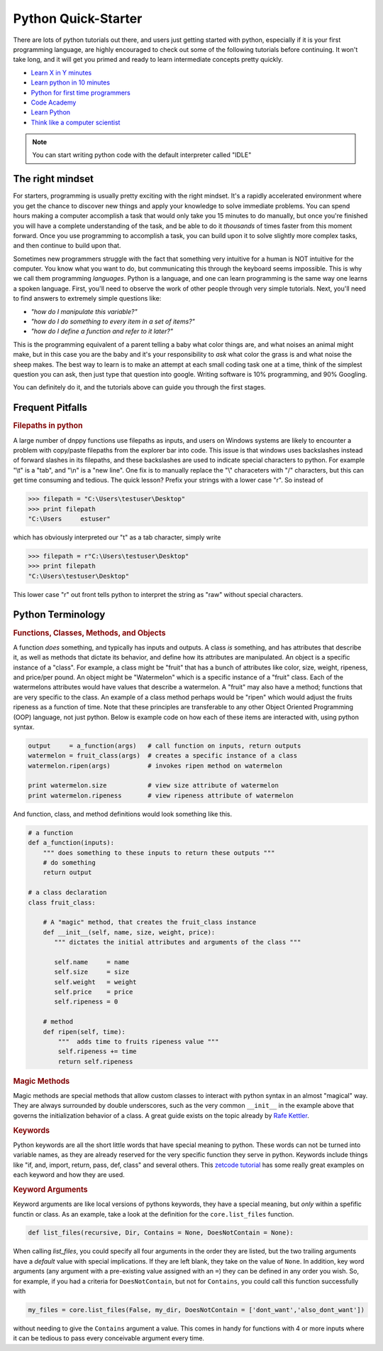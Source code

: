 Python Quick-Starter
====================

There are lots of python tutorials out there, and users just getting started with python, especially if it is your first programming language, are highly encouraged to check out some of the following tutorials before continuing. It won't take long, and it will get you primed and ready to learn intermediate concepts pretty quickly.

* `Learn X in Y minutes`_
* `Learn python in 10 minutes`_
* `Python for first time programmers`_
* `Code Academy`_
* `Learn Python`_
* `Think like a computer scientist`_

.. note:: You can start writing python code with the default interpreter called "IDLE"


The right mindset
-----------------

For starters, programming is usually pretty exciting with the right mindset. It's a rapidly accelerated environment where you get the chance to discover new things and apply your knowledge to solve immediate problems. You can spend hours making a computer accomplish a task that would only take you 15 minutes to do manually, but once you're finished you will have a complete understanding of the task, and be able to do it `thousands` of times faster from this moment forward. Once you use programming to accomplish a task, you can build upon it to solve slightly more complex tasks, and then continue to build upon that.

Sometimes new programmers struggle with the fact that something very intuitive for a human is NOT intuitive for the computer. You know what you want to do, but communicating this through the keyboard seems impossible. This is why we call them programming `languages`. Python is a language, and one can learn programming is the same way one learns a spoken language. First, you'll need to observe the work of other people through very simple tutorials. Next, you'll need to find answers to extremely simple questions like:

* `"how do I manipulate this variable?"`
* `"how do I do something to every item in a set of items?"`
* `"how do I define a function and refer to it later?"`

This is the programming equivalent of a parent telling a baby what color things are, and what noises an animal might make, but in this case you are the baby and it's your responsibility to `ask` what color the grass is and what noise the sheep makes. The best way to learn is to make an attempt at each small coding task one at a time, think of the simplest question you can ask, then just type that question into google. Writing software is 10% programming, and 90% Googling.

You can definitely do it, and the tutorials above can guide you through the first stages.

Frequent Pitfalls
-----------------

.. rubric:: Filepaths in python

A large number of dnppy functions use filepaths as inputs, and users on Windows systems are likely to encounter a problem with copy/paste filepaths from the explorer bar into code. This issue is that windows uses backslashes instead of forward slashes in its filepaths, and these backslashes are used to indicate special characters to python. For example "\\t" is a "tab", and "\\n" is a "new line". One fix is to manually replace the "\\" characeters with "/" characters, but this can get time consuming and tedious. The quick lesson? Prefix your strings with a lower case "r". So instead of

.. code-block:: python

    >>> filepath = "C:\Users\testuser\Desktop"
    >>> print filepath
    "C:\Users     estuser"

which has obviously interpreted our "\t" as a tab character, simply write

.. code-block:: python

    >>> filepath = r"C:\Users\testuser\Desktop"
    >>> print filepath
    "C:\Users\testuser\Desktop"

This lower case "r" out front tells python to interpret the string as "raw" without special characters.


Python Terminology
------------------


.. rubric:: Functions, Classes, Methods, and Objects


A function `does` something, and typically has inputs and outputs. A class `is` something, and has attributes that describe it, as well as methods that dictate its behavior, and define how its attributes are manipulated. An object is a specific instance of a "class". For example, a class might be "fruit" that has a bunch of attributes like color, size, weight, ripeness, and price/per pound. An object might be "Watermelon" which is a specific instance of a "fruit" class. Each of the watermelons attributes would have values that describe a watermelon. A "fruit" may also have a method; functions that are very specific to the class. An example of a class method perhaps would be "ripen" which would adjust the fruits ripeness as a function of time. Note that these principles are transferable to any other Object Oriented Programming (OOP) language, not just python. Below is example code on how each of these items are interacted with, using python syntax.

.. code-block:: python

    output     = a_function(args)   # call function on inputs, return outputs
    watermelon = fruit_class(args)  # creates a specific instance of a class
    watermelon.ripen(args)          # invokes ripen method on watermelon

    print watermelon.size           # view size attribute of watermelon
    print watermelon.ripeness       # view ripeness attribute of watermelon

And function, class, and method definitions would look something like this.

.. code-block:: python

    # a function
    def a_function(inputs):
        """ does something to these inputs to return these outputs """
        # do something
        return output

    # a class declaration
    class fruit_class:

        # A "magic" method, that creates the fruit_class instance
        def __init__(self, name, size, weight, price):
           """ dictates the initial attributes and arguments of the class """

           self.name     = name
           self.size     = size
           self.weight   = weight
           self.price    = price
           self.ripeness = 0

        # method
        def ripen(self, time):
            """  adds time to fruits ripeness value """
            self.ripeness += time
            return self.ripeness

.. rubric:: Magic Methods

Magic methods are special methods that allow custom classes to interact with python syntax in an almost "magical" way. They are always surrounded by double underscores, such as the very common ``__init__`` in the example above that governs the initialization behavior of a class. A great guide exists on the topic already by `Rafe Kettler`_.

.. rubric:: Keywords

Python keywords are all the short little words that have special meaning to python. These words can not be turned into variable names, as they are already reserved for the very specific function they serve in python. Keywords include things like "if, and, import, return, pass, def, class" and several others. This `zetcode tutorial`_ has some really great examples on each keyword and how they are used.

.. rubric:: Keyword Arguments

Keyword arguments are like local versions of pythons keywords, they have a special meaning, but `only` within a spefific functin or class. As an example, take a look at the definition for the ``core.list_files`` function.

.. code-block:: python

    def list_files(recursive, Dir, Contains = None, DoesNotContain = None):

When calling `list_files`, you could specify all four arguments in the order they are listed, but the two trailing arguments have a `default` value with special implications. If they are left blank, they take on the value of ``None``. In addition, key word arguments (any argument with a pre-existing value assigned with an ``=``) they can be defined in any order you wish. So, for example, if you had a criteria for ``DoesNotContain``, but not for ``Contains``, you could call this function successfully with

.. code-block:: python

    my_files = core.list_files(False, my_dir, DoesNotContain = ['dont_want','also_dont_want'])

without needing to give the ``Contains`` argument a value. This comes in handy for functions with 4 or more inputs where it can be tedious to pass every conceivable argument every time.



.. _learn X in Y minutes: http://learnxinyminutes.com/docs/python/
.. _learn python in 10 minutes: http://www.stavros.io/tutorials/python/
.. _python for first time programmers: https://wiki.python.org/moin/BeginnersGuide/NonProgrammers
.. _code academy: https://www.codecademy.com/tracks/python
.. _learn python: http://www.learnpython.org/
.. _learn python the hard way: http://learnpythonthehardway.org/book/
.. _think like a computer scientist: http://interactivepython.org/courselib/static/thinkcspy/toc.html

.. _Rafe Kettler: http://www.rafekettler.com/magicmethods.html
.. _zetcode tutorial: http://zetcode.com/lang/python/keywords/

